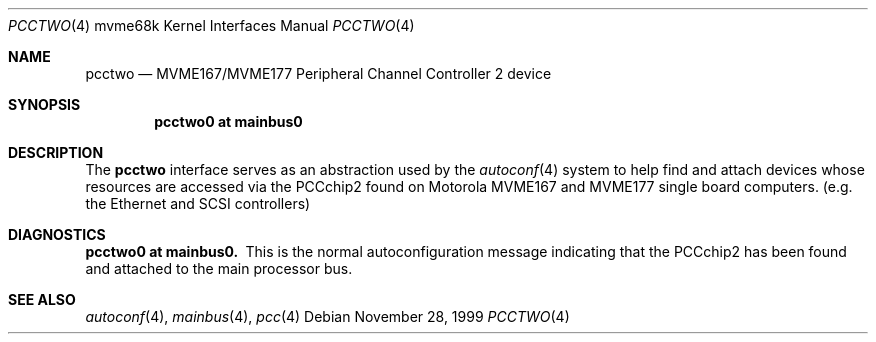 .\" $NetBSD: pcctwo.4,v 1.3 2008/04/30 13:10:56 martin Exp $
.\"
.\" Copyright (c) 1999 The NetBSD Foundation, Inc.
.\" All rights reserved.
.\"
.\" This code is derived from software contributed to The NetBSD Foundation
.\" by Steve C. Woodford.
.\"
.\" Redistribution and use in source and binary forms, with or without
.\" modification, are permitted provided that the following conditions
.\" are met:
.\" 1. Redistributions of source code must retain the above copyright
.\"    notice, this list of conditions and the following disclaimer.
.\" 2. Redistributions in binary form must reproduce the above copyright
.\"    notice, this list of conditions and the following disclaimer in the
.\"    documentation and/or other materials provided with the distribution.
.\"
.\" THIS SOFTWARE IS PROVIDED BY THE NETBSD FOUNDATION, INC. AND CONTRIBUTORS
.\" ``AS IS'' AND ANY EXPRESS OR IMPLIED WARRANTIES, INCLUDING, BUT NOT LIMITED
.\" TO, THE IMPLIED WARRANTIES OF MERCHANTABILITY AND FITNESS FOR A PARTICULAR
.\" PURPOSE ARE DISCLAIMED.  IN NO EVENT SHALL THE FOUNDATION OR CONTRIBUTORS
.\" BE LIABLE FOR ANY DIRECT, INDIRECT, INCIDENTAL, SPECIAL, EXEMPLARY, OR
.\" CONSEQUENTIAL DAMAGES (INCLUDING, BUT NOT LIMITED TO, PROCUREMENT OF
.\" SUBSTITUTE GOODS OR SERVICES; LOSS OF USE, DATA, OR PROFITS; OR BUSINESS
.\" INTERRUPTION) HOWEVER CAUSED AND ON ANY THEORY OF LIABILITY, WHETHER IN
.\" CONTRACT, STRICT LIABILITY, OR TORT (INCLUDING NEGLIGENCE OR OTHERWISE)
.\" ARISING IN ANY WAY OUT OF THE USE OF THIS SOFTWARE, EVEN IF ADVISED OF THE
.\" POSSIBILITY OF SUCH DAMAGE.
.\"
.Dd November 28, 1999
.Dt PCCTWO 4 mvme68k
.Os
.Sh NAME
.Nm pcctwo
.Nd MVME167/MVME177 Peripheral Channel Controller 2 device
.Sh SYNOPSIS
.Cd "pcctwo0 at mainbus0"
.Sh DESCRIPTION
The
.Nm
interface serves as an abstraction used by the
.Xr autoconf 4
system to help find and attach devices whose resources are
accessed via the PCCchip2 found on Motorola MVME167 and MVME177
single board computers.
.Pq e.g. the Ethernet and Tn SCSI controllers
.Sh DIAGNOSTICS
.Bl -diag -compact
.It pcctwo0 at mainbus0.
This is the normal autoconfiguration message indicating that the
PCCchip2 has been found and attached to the main processor
bus.
.El
.Sh SEE ALSO
.Xr autoconf 4 ,
.Xr mainbus 4 ,
.Xr pcc 4
